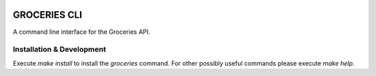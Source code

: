 .. image:: https://coveralls.io/repos/Mytho/groceries-cli/badge.svg?branch=master&service=github
  :target: https://coveralls.io/github/Mytho/groceries-cli?branch=master

=============
GROCERIES CLI
=============

A command line interface for the Groceries API.

Installation & Development
--------------------------

Execute `make install` to install the `groceries` command. For other possibly
useful commands please execute `make help`.
